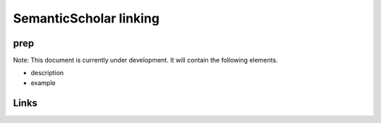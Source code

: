 
SemanticScholar linking
=======================

prep
----

Note: This document is currently under development. It will contain the following elements.


* description
* example

Links
-----
